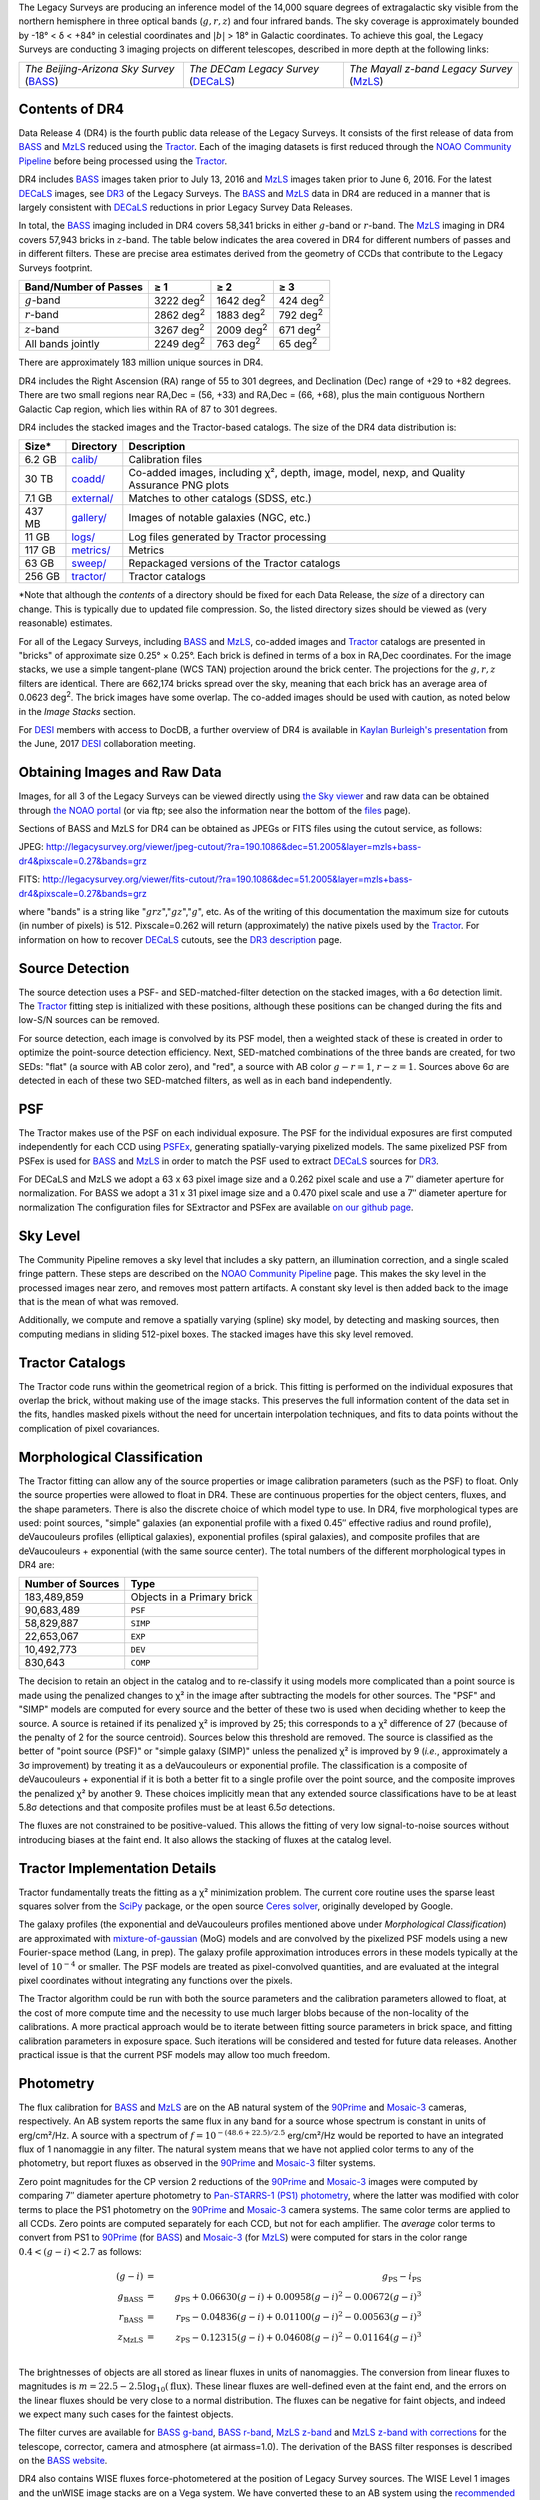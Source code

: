 .. title: Data Release Description
.. slug: description
.. tags: mathjax
.. description:

.. |sigma|    unicode:: U+003C3 .. GREEK SMALL LETTER SIGMA
.. |sup2|     unicode:: U+000B2 .. SUPERSCRIPT TWO
.. |alpha|      unicode:: U+003B1 .. GREEK SMALL LETTER ALPHA
.. |chi|      unicode:: U+003C7 .. GREEK SMALL LETTER CHI
.. |delta|    unicode:: U+003B4 .. GREEK SMALL LETTER DELTA
.. |deg|    unicode:: U+000B0 .. DEGREE SIGN
.. |times|  unicode:: U+000D7 .. MULTIPLICATION SIGN
.. |plusmn| unicode:: U+000B1 .. PLUS-MINUS SIGN
.. |Prime|    unicode:: U+02033 .. DOUBLE PRIME
.. |geq|    unicode:: U+02265 .. GREATER THAN OR EQUAL TO

The Legacy Surveys are producing an inference model of the 14,000 square degrees
of extragalactic sky visible from the northern hemisphere in three optical bands
(:math:`g,r,z`) and four infrared bands.  The sky coverage is approximately bounded by
-18\ |deg| < |delta| < +84\ |deg| in celestial coordinates and :math:`|b|` > 18\
|deg| in Galactic coordinates. To achieve this goal, the Legacy Surveys are conducting
3 imaging projects on different telescopes, described in more depth at the following links:

========================================== ===================================== ===========================================
*The Beijing-Arizona Sky Survey* (`BASS`_) *The DECam Legacy Survey* (`DECaLS`_) *The Mayall z-band Legacy Survey* (`MzLS`_)
========================================== ===================================== ===========================================

.. _`BASS`: ../../bass
.. _`DECaLS`: ../../decamls
.. _`MzLS`: ../../mzls
.. _`Tractor`: https://github.com/dstndstn/tractor
.. _`NOAO Community Pipeline`: http://www.noao.edu/noao/staff/fvaldes/CPDocPrelim/PL201_3.html
.. _`Ceres solver`: http://ceres-solver.org
.. _`SciPy`: http://www.scipy.org
.. _`mixture-of-gaussian`: http://arxiv.org/abs/1210.6563
.. _`SFD98`: https://arxiv.org/abs/astro-ph/9710327
.. _`recommended conversions by the WISE team`: http://wise2.ipac.caltech.edu/docs/release/allsky/expsup/sec4_4h.html#conv2ab
.. _`Gaia Data Release 1`: http://gaia.esac.esa.int/documentation/GDR1/index.html 
.. _`DR3`: ../../dr3
.. _`DR2`: ../../dr2
.. _`DESI`: http://desi.lbl.gov


Contents of DR4
===============

Data Release 4 (DR4) is the fourth public data release of the Legacy Surveys. It consists of the
first release of data from `BASS`_ and `MzLS`_
reduced using the `Tractor`_. Each of the imaging
datasets is first reduced through the `NOAO Community Pipeline`_ before being processed 
using the `Tractor`_.

DR4 includes `BASS`_ images taken prior to July 13, 2016 and `MzLS`_ images taken
prior to June 6, 2016. For the latest `DECaLS`_ images, see 
`DR3`_ of the Legacy Surveys.
The `BASS`_ and `MzLS`_ data in DR4 are reduced in a manner that is largely
consistent with `DECaLS`_ reductions in prior Legacy Survey Data Releases. 

In total, the `BASS`_ imaging included in DR4 covers 58,341 bricks in either 
:math:`g`-band or :math:`r`-band. The `MzLS`_ imaging in DR4 covers 57,943
bricks in :math:`z`-band. The table below indicates the area covered 
in DR4 for different numbers of passes and in different filters.
These are precise area estimates derived from the geometry of
CCDs that contribute to the Legacy Surveys footprint.

===================== ========= ========= ========
Band/Number of Passes |geq| 1   |geq| 2   |geq| 3
===================== ========= ========= ========
:math:`g`-band        3222 |d2| 1642 |d2| 424 |d2|
:math:`r`-band        2862 |d2| 1883 |d2| 792 |d2|
:math:`z`-band        3267 |d2| 2009 |d2| 671 |d2|
All bands jointly     2249 |d2| 763 |d2|  65 |d2|
===================== ========= ========= ========

.. |d2| replace:: deg\ :sup:`2`

There are 
approximately 183 million unique sources in DR4.

DR4 includes the Right Ascension (RA) range of 55 to 301 degrees, and
Declination (Dec) range of +29 to +82 degrees.  There are two small
regions near RA,Dec = (56, +33) and RA,Dec = (66, +68), plus the main
contiguous Northern Galactic Cap region, which lies within RA of 87 to
301 degrees.

DR4 includes the stacked images and the Tractor-based catalogs.
The size of the DR4 data distribution is:

======= ============ =======================
Size*   Directory    Description
======= ============ =======================
6.2 GB  `calib/`_    Calibration files
30 TB   `coadd/`_    Co-added images, including |chi|\ |sup2|, depth, image, model, nexp, and Quality Assurance PNG plots
7.1 GB  `external/`_ Matches to other catalogs (SDSS, etc.)
437 MB  `gallery/`_  Images of notable galaxies (NGC, etc.)
11 GB   `logs/`_     Log files generated by Tractor processing
117 GB  `metrics/`_  Metrics
63 GB   `sweep/`_    Repackaged versions of the Tractor catalogs
256 GB  `tractor/`_  Tractor catalogs
======= ============ =======================

\*Note that although the *contents* of a directory should be fixed for each Data Release, the *size* of a directory can change. This is typically due to updated file compression. So, the listed directory sizes should be viewed as (very reasonable) estimates.

.. _`calib/`: http://portal.nersc.gov/project/cosmo/data/legacysurvey/dr4/calib/
.. _`coadd/`: http://portal.nersc.gov/project/cosmo/data/legacysurvey/dr4/coadd/
.. _`external/`: http://portal.nersc.gov/project/cosmo/data/legacysurvey/dr4/external/
.. _`gallery/`: http://portal.nersc.gov/project/cosmo/data/legacysurvey/dr4/gallery/
.. _`logs/`: http://portal.nersc.gov/project/cosmo/data/legacysurvey/dr4/logs/
.. _`metrics/`: http://portal.nersc.gov/project/cosmo/data/legacysurvey/dr4/metrics/
.. _`sweep/`: http://portal.nersc.gov/project/cosmo/data/legacysurvey/dr4/sweep/
.. _`tractor/`: http://portal.nersc.gov/project/cosmo/data/legacysurvey/dr4/tractor/

For all of the Legacy Surveys, including `BASS`_ and `MzLS`_, co-added images and 
`Tractor`_ catalogs are presented in "bricks" of approximate
size 0.25\ |deg| |times| 0.25\ |deg|.  Each brick is defined in terms of a box in RA,Dec
coordinates.  For the image stacks, we use a simple tangent-plane (WCS TAN)
projection around the brick center. The projections for the :math:`g,r,z` filters are identical.  
There are 662,174 bricks spread over the sky, meaning that each brick has an average
area of 0.0623 deg\ :sup:`2`\ . The brick images have some overlap.
The co-added images should be
used with caution, as noted below in the *Image Stacks* section.

For `DESI`_ members with access to DocDB, a further overview of DR4 is available in `Kaylan Burleigh's presentation`_ from the June, 2017 `DESI`_ collaboration meeting.

.. _`Kaylan Burleigh's presentation`: https://desi.lbl.gov/DocDB/cgi-bin/private/ShowDocument?docid=3026 


Obtaining Images and Raw Data
==============================

Images, for all 3 of the Legacy Surveys can be viewed 
directly using `the Sky viewer`_
and raw data can be obtained through `the NOAO portal`_ (or via ftp; see also the information near
the bottom of the `files`_ page).

Sections of BASS and MzLS for DR4 can be obtained as JPEGs or FITS files using
the cutout service, as follows:

JPEG: http://legacysurvey.org/viewer/jpeg-cutout/?ra=190.1086&dec=51.2005&layer=mzls+bass-dr4&pixscale=0.27&bands=grz

FITS: http://legacysurvey.org/viewer/fits-cutout/?ra=190.1086&dec=51.2005&layer=mzls+bass-dr4&pixscale=0.27&bands=grz

where "bands" is a string like ":math:`grz`",":math:`gz`",":math:`g`", etc.  As of the 
writing of this documentation the maximum size for cutouts (in number of pixels) is 512.
Pixscale=0.262 will return (approximately) the native pixels used by the `Tractor`_.
For information on how to recover `DECaLS`_ cutouts, see the `DR3 description`_ page.

.. _`DR3 description`: ../../dr3/description
.. _`files`: ../files
.. _`the Sky viewer`: http://legacysurvey.org/viewer
.. _`the NOAO portal`: http://archive.noao.edu/search/query

Source Detection
================

The source detection uses a PSF- and SED-matched-filter detection on
the stacked images, with a 6\ |sigma| detection limit.
The `Tractor`_ fitting step is initialized with these positions, although
these positions can be changed during the fits and
low-S/N sources can be removed.

For source detection, each image is convolved by its PSF model,
then a weighted stack
of these is created in order to optimize the point-source detection
efficiency.  Next, SED-matched combinations of the three bands are
created, for two SEDs: "flat" (a source with AB color zero), and
"red", a source with AB color :math:`g-r = 1`, :math:`r-z = 1`.  Sources above 6\ |sigma|
are detected in each of these two SED-matched filters, as well as in each band independently.

PSF
===

The Tractor makes use of the PSF on each individual exposure. The PSF for 
the individual exposures are first computed independently for each CCD
using PSFEx_, generating spatially-varying pixelized models.
The same pixelized PSF from PSFex is used for `BASS`_ and `MzLS`_ in order to
match the PSF used to extract `DECaLS`_ sources for `DR3`_.

For DECaLS and MzLS we adopt a 63 x 63 pixel image size and a 0.262 pixel scale and use a 
7\ |Prime| diameter aperture for normalization. For BASS we adopt a 31 x 31 pixel image size and
a 0.470 pixel scale and use a 7\ |Prime| diameter aperture for normalization 
The configuration files for SExtractor and PSFex are available `on our github page`_.

.. _`PSFEx`: http://www.astromatic.net/software/psfex
.. _`on our github page`: https://github.com/legacysurvey/legacypipe-dir/tree/master/calib/se-config

Sky Level
=========

The Community Pipeline removes a sky level that includes a sky pattern, an illumination correction,
and a single scaled fringe pattern.  These steps are described on the `NOAO Community Pipeline`_
page.
This makes the sky level in the processed images near zero, and removes most pattern artifacts.
A constant sky level is then added back to the image that is the mean of what was removed.

Additionally, we compute and remove a spatially varying (spline) sky
model, by detecting and masking sources, then computing medians in
sliding 512-pixel boxes.  The stacked images have this sky level
removed.

Tractor Catalogs
================

The Tractor code runs within the geometrical region
of a brick.  This fitting is performed on the individual exposures
that overlap the brick, without making use of the image stacks.
This preserves the full information content of the data set in the fits,
handles masked pixels without the need for uncertain interpolation techniques,
and fits to data points without the complication of pixel covariances.

Morphological Classification
============================

The Tractor fitting can allow any of the source properties or
image calibration parameters (such as the PSF) to float.
Only the source properties were allowed to float in DR4.
These are continuous properties for the object centers, fluxes,
and the shape parameters. There is also the discrete choice of which
model type to use. In DR4, five morphological types are used: point sources,
"simple" galaxies (an exponential profile with a fixed 0.45\ |Prime| effective radius 
and round profile), deVaucouleurs profiles
(elliptical galaxies), exponential profiles (spiral galaxies), and composite
profiles that are deVaucouleurs + exponential (with the same source center).
The total numbers of the different morphological types in DR4 are:

================= ==================
Number of Sources Type
================= ==================
   183,489,859    Objects in a Primary brick
    90,683,489    ``PSF``
    58,829,887    ``SIMP``
    22,653,067    ``EXP``
    10,492,773    ``DEV``
       830,643    ``COMP``
================= ==================

The decision to retain an object in the catalog and to re-classify it using
models more complicated than a point source is made using the penalized
changes to |chi|\ |sup2| in the image after subtracting the models for
other sources.
The "PSF" and "SIMP" models are computed for
every source and the better of these two is used when deciding whether to keep
the source.  A source is retained if its penalized |chi|\ |sup2| is improved by 25;
this corresponds to a |chi|\ |sup2| difference of 27 (because of the penalty
of 2 for the source centroid).  Sources below this threshold are removed.
The source is classified as the better of "point source (PSF)" or "simple galaxy (SIMP)"
unless the penalized |chi|\ |sup2|
is improved by 9 (*i.e.*, approximately a 3\ |sigma| improvement) by treating
it as a deVaucouleurs or exponential profile.
The classification is a composite of deVaucouleurs + exponential if it is both a
better fit to a single profile over the point source, and the composite improves
the penalized |chi|\ |sup2| by another 9.  These choices implicitly mean
that any extended source classifications have to be at least 5.8\ |sigma| detections
and that composite profiles must be at least 6.5\ |sigma| detections.

The fluxes are not constrained to be positive-valued.  This allows
the fitting of very low signal-to-noise sources without introducing
biases at the faint end.  It also allows the stacking of fluxes
at the catalog level.


Tractor Implementation Details
==============================

Tractor fundamentally treats the fitting as a |chi|\ |sup2| minimization
problem.  The current core routine uses the sparse least squares
solver from the `SciPy`_ package, or the open source
`Ceres solver`_, originally developed by Google.

The galaxy profiles (the exponential and deVaucouleurs profiles mentioned above
under *Morphological Classification*) are approximated
with `mixture-of-gaussian`_ (MoG) models
and are convolved by the pixelized PSF models using a new Fourier-space
method (Lang, in prep).
The galaxy profile approximation introduces errors in these
models typically at the level of :math:`10^{-4}` or smaller.
The PSF models are treated as pixel-convolved quantities,
and are evaluated at the integral pixel coordinates without integrating
any functions over the pixels.

The Tractor algorithm could be run with both the source parameters
and the calibration parameters allowed to float, at the cost of
more compute time and the necessity to use much larger blobs because
of the non-locality of the calibrations.  A more practical approach
would be to iterate between fitting source parameters in brick space,
and fitting calibration parameters in exposure space.  Such iterations
will be considered and tested for future data releases.
Another practical issue is that the current PSF models may allow
too much freedom.

Photometry
==========

The flux calibration for `BASS`_ and `MzLS`_ are on the AB natural system of the `90Prime`_ 
and `Mosaic-3`_ cameras, respectively.
An AB system reports the same flux in any band for a source whose spectrum is
constant in units of erg/cm\ |sup2|/Hz. A source with a spectrum of
:math:`f = 10^{-(48.6+22.5)/2.5}` erg/cm\ |sup2|/Hz
would be reported to have an integrated flux of 1 nanomaggie in any filter.
The natural system means that we have not
applied color terms to any of the photometry, but report fluxes as observed in the 
`90Prime`_ and `Mosaic-3`_ filter systems.

Zero point magnitudes for the CP version 2 reductions of the `90Prime`_ and `Mosaic-3`_ images
were computed by comparing 7\ |Prime| diameter aperture photometry to 
`Pan-STARRS-1 (PS1) photometry`_, where the latter was modified with color terms
to place the PS1 photometry on the `90Prime`_ and `Mosaic-3`_ camera systems.  
The same color terms are applied to all CCDs.
Zero points are computed separately for each CCD, but not for each amplifier.
The *average* color terms to convert from PS1 to `90Prime`_ (for `BASS`_) and 
`Mosaic-3`_ (for `MzLS`_)  were computed for stars
in the color range :math:`0.4 < (g-i) < 2.7` as follows:

.. math::
               (g-i) & = & g_{\mathrm{PS}} - i_{\mathrm{PS}} \\
   g_{\mathrm{BASS}} & = & g_{\mathrm{PS}} + 0.06630 (g-i) + 0.00958 (g-i)^2 - 0.00672 (g-i)^3 \\
   r_{\mathrm{BASS}} & = & r_{\mathrm{PS}} - 0.04836 (g-i) + 0.01100 (g-i)^2 - 0.00563 (g-i)^3 \\
   z_{\mathrm{MzLS}} & = & z_{\mathrm{PS}} - 0.12315 (g-i) + 0.04608 (g-i)^2 - 0.01164 (g-i)^3 \\

The brightnesses of objects are all stored as linear fluxes in units of nanomaggies.  The conversion
from linear fluxes to magnitudes is :math:`m = 22.5 - 2.5 \log_{10}(\mathrm{flux})`. These linear fluxes are well-defined even at the faint end, and the errors on the linear fluxes should
be very close to a normal distribution.  The fluxes can be negative for faint objects, and indeed we
expect many such cases for the faintest objects.

.. _`Pan-STARRS-1 (PS1) photometry`: http://adsabs.harvard.edu/abs/2016ApJ...822...66F

The filter curves are available for `BASS g-band`_, `BASS r-band`_, `MzLS z-band`_ and
`MzLS z-band with corrections`_ for the telescope, corrector, camera and atmosphere (at airmass=1.0).
The derivation of the BASS filter responses is described on the `BASS website`_.

DR4 also contains WISE fluxes force-photometered at the position of Legacy Survey sources.
The WISE Level 1 images and the unWISE image stacks are on a Vega system.
We have converted these to an AB system using the `recommended conversions by
the WISE team`_. Namely,
:math:`\mathrm{Flux}_{\mathrm{AB}} = \mathrm{Flux}_{\mathrm{Vega}} * 10^{-(\Delta m/2.5)}`
where :math:`\Delta m` = 2.699, 3.339, 5.174, and 6.620 mag in the W1, W2, W3 and W4 bands.
For example, a WISE W1 image should be multiplied by :math:`10^{-2.699/2.5} = 0.083253` to
give units consistent with the Tractor catalogs. These conversion factors are recorded in the
Tractor catalog headers ("WISEAB1", etc).

.. _`BASS website`: http://batc.bao.ac.cn/BASS/doku.php?id=datarelease:telescope_and_instrument:home#filters
.. _`BASS g-band`: ../../files/bass-g.txt
.. _`BASS r-band`: ../../files/bass-r.txt
.. _`MzLS z-band`: ../../files/kpzd.txt
.. _`MzLS z-band with corrections`: ../../files/kpzdccdcorr3.txt
.. _`Mosaic-3`: http://www-kpno.kpno.noao.edu/mosaic/index.html
.. _`90Prime`: https://soweb.as.arizona.edu/~tscopewiki/doku.php?id=90prime_info
.. _`DR8 catalogs`: ../../dr8/catalogs/#galactic-extinction-coefficients

Galactic Extinction
===================

The most recent values of the Galactic extinction coefficients are available on the `DR8 catalogs`_ page.


Astrometry
==========

As of DR4, astrometry uses the `Gaia Data Release 1`_ system. Positions of sources are tied to predicted Gaia positions at
the epoch of the corresponding Legacy Survey observation. The residuals are typically smaller than |plusmn|\ 0.03\ |Prime|.

Astrometric calibration of MzLS data is conducted using Gaia astrometric positions of stars matched to Pan-STARRS-1 (PS1). 
The same matched objects are used for both astrometric and photometric calibration. There are some areas of sky where Gaia 
has "holes," i.e., where stars brighter than the Gaia magnitude limit are missing from the Gaia catalog. As a result, in 
some regions of the survey there are fewer matches to a given bright magnitude limit in the PS1-Gaia catalog than there 
are in the PS1 catalog that was used for astrometric calibration in, e.g., `DR3`_ of the Legacy Surveys.


Image Stacks
============

The image stacks are provided for convenience, but were not used in the Tractor fits.
These images are oversized by approximately 260 pixels in each dimension.
These are tangent projections centered at each brick center, North up, with dimensions of 3600 |times| 3600
and a scale of 0.262\ |Prime|/pix.  The image stacks are computed using Lanczos-3
interpolation. These stacks should not be used for "precision" work.


Depths
======

As of `DR2`_ of the Legacy Surveys, the median 5\ |sigma| point source (AB) depths for areas with 3 observations 
in DECaLS was :math:`g=24.65`, :math:`r=23.61`, :math:`z=22.84`. DR4 should reach similar depths.
This is based upon the formal errors in the Tractor catalogs for point sources; those 
errors need further confirmation. This can be compared to the predicted proposed 
depths for 2 observations at 1.5\ |Prime| seeing of :math:`g=24.7`, :math:`r=23.9`, :math:`z=23.0`.

For MzLS, the median 5\ |sigma| point source (AB) depth for areas with 3 observations is  
:math:`z=23.04`. 90% of the individual CCDs are deeper than :math:`z=22.81`.

Code Versions
=============

* `LegacyPipe <https://github.com/legacysurvey/legacypipe>`_: mixture of versions, ranging from ``dr3e-834-g419c0ff`` to ``dr3e-887-g068df7a`` (these are git version strings). The version used is documented in the Tractor header card ``LEGPIPEV``. The date range of the versions is 3/15/2017 to 4/19/2017.
* `Astrometry.net <https://github.com/dstndstn/astrometry.net>`_: 0.67, git versions ``0.67-188-gfcdd3c0`` to ``0.67-152-gfa03658`` (dates 3/6/2017 to 4/15/2017).
* `Tractor <https://github.com/dstndstn/tractor>`_: dr4, git versions ``dr4.1-9-gc73f1ab`` to ``dr4.1-9-ga5cfaa3`` (dates 2/22/2017 to 3/31/2017).
* NOAO Community Pipeline: mixture of versions; recorded as ``PLVER``.

.. * SourceExtractor 2.19.5, PSFEx 3.17.1


Glossary
========

BASS
    `Beijing-Arizona Sky Survey <http://legacysurvey.org/bass>`_.

Blob
    Continguous region of pixels above a detection threshold and neighboring
    pixels; Tractor is optimized within blobs.

Brick
    A region bounded by lines of constant RA and DEC; reductions
    are performed within bricks of size approximately 0.25\ |deg| |times| 0.25\ |deg|.

CP
    Community Pipeline (reduction pipeline operated by NOAO;
    http://www.noao.edu/noao/staff/fvaldes/CPDocPrelim/PL201_3.html).

DECaLS
    `Dark Energy Camera Legacy Survey <http://legacysurvey.org/decamls>`_.

DR2
    Legacy Survey Data Release 2.

DR3
    Legacy Survey Data Release 3.

DR4
    Legacy Survey Data Release 4.

DECam
    Dark Energy Camera on the NOAO Blanco 4-meter telescope.

maggie
    Linear flux units, where an object with an AB magnitude of 0 has a
    flux of 1.0 maggie.  A convenient unit is the nanomaggie: a flux of 1 nanomaggie
    corresponds to an AB magnitude of 22.5.

MoG
    Mixture-of-gaussian model to approximate the galaxy models (http://arxiv.org/abs/1210.6563).

MzLS
    `Mayall z-band Legacy Survey <http://legacysurvey.org/mzls>`_.

NOAO
    `National Optical Astronomy Observatory <http://www.noao.edu>`_.

nanomaggie
    Linear flux units, where an object with an AB magnitude of 22.5 has a flux
    of :math:`1 \times 10^{-9}` maggie or 1.0 nanomaggie.

PSF
    Point spread function.

PSFEx
    `Emmanuel Bertin's PSF fitting code <http://www.astromatic.net/software/psfex>`_.

SDSS
    `Sloan Digital Sky Survey <http://www.sdss.org>`_.

SDSS DR12
    `Sloan Digital Sky Survey Data Release 12 <https://www.sdss.org/dr12/>`_.

SDSS DR13
    `Sloan Digital Sky Survey Data Release 13 <https://www.sdss.org/dr13/>`_.

SED
    Spectral energy distribution.

SourceExtractor
    `Source Extractor reduction code <http://www.astromatic.net/software/sextractor>`_.

SFD98
    Schlegel, Finkbeiner & Davis 1998 extinction maps (http://adsabs.harvard.edu/abs/1998ApJ...500..525S).

Tractor
    `Dustin Lang's inference code <https://github.com/dstndstn/tractor>`_.

unWISE
    New coadds of the WISE imaging, at original full resolution
    (http://unwise.me, http://arxiv.org/abs/1405.0308).

WISE
    `Wide Infrared Survey Explorer <http://wise.ssl.berkeley.edu>`_.
